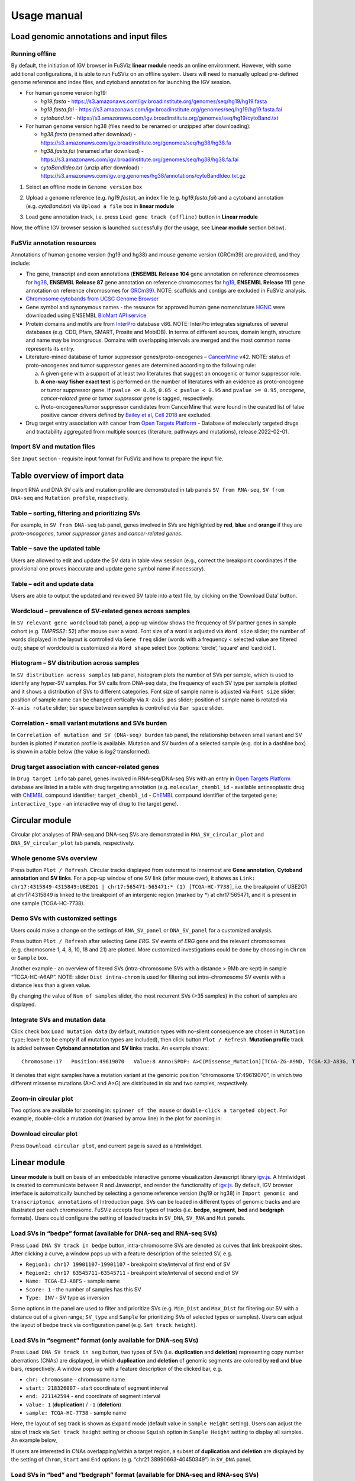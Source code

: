 Usage manual
------------

Load genomic annotations and input files
~~~~~~~~~~~~~~~~~~~~~~~~~~~~~~~~~~~~~~~~

|image1|

Running offline
^^^^^^^^^^^^^^^

By default, the initiation of IGV browser in FuSViz **linear module**
needs an online environment. However, with some additional
configurations, it is able to run FuSViz on an offline system. Users
will need to manually upload pre-defined genome reference and index
files, and cytoband annotation for launching the IGV session.

-  For human genome version hg19:

   -  *hg19.fasta* -
      https://s3.amazonaws.com/igv.broadinstitute.org/genomes/seq/hg19/hg19.fasta
   -  *hg19.fasta.fai* -
      https://s3.amazonaws.com/igv.broadinstitute.org/genomes/seq/hg19/hg19.fasta.fai
   -  *cytoband.txt* -
      https://s3.amazonaws.com/igv.broadinstitute.org/genomes/seq/hg19/cytoBand.txt

-  For human genome version hg38 (files need to be renamed or unzipped
   after downloading):

   -  *hg38.fasta* (renamed after download) -
      https://s3.amazonaws.com/igv.broadinstitute.org/genomes/seq/hg38/hg38.fa
   -  *hg38.fasta.fai* (renamed after download) -
      https://s3.amazonaws.com/igv.broadinstitute.org/genomes/seq/hg38/hg38.fa.fai
   -  *cytoBandIdeo.txt* (unzip after download) -
      https://s3.amazonaws.com/igv.org.genomes/hg38/annotations/cytoBandIdeo.txt.gz

1. Select an offline mode in ``Genome version`` box

|image2|

2. Upload a genome reference (e.g. *hg19.fasta*), an index file
   (e.g. *hg19.fasta.fai*) and a cytoband annotation
   (e.g. *cytoBand.txt*) via ``Upload a file`` box in **linear module**

|image3|

3. Load gene annotation track, i.e. press ``Load gene track (offline)``
   button in **Linear module**

|image4|

Now, the offline IGV browser session is launched successfully (for the
usage, see **Linear module** section below).

|image5|

FuSViz annotation resources
^^^^^^^^^^^^^^^^^^^^^^^^^^^

Annotations of human genome version (hg19 and hg38) and mouse genome
version (GRCm39) are provided, and they include:

-  The gene, transcript and exon annotations (**ENSEMBL Release 104**
   gene annotation on reference chromosomes for
   `hg38 <http://may2021.archive.ensembl.org/index.html>`__, **ENSEMBL
   Release 87** gene annotation on reference chromosomes for
   `hg19 <http://grch37.ensembl.org/index.html>`__, **ENSEMBL Release
   111** gene annotation on reference chromosomes for
   `GRCm39 <https://jan2024.archive.ensembl.org/Mus_musculus/Info/Index>`__).
   NOTE: scaffolds and contigs are excluded in FuSViz analysis.
-  `Chromosome cytobands from UCSC Genome
   Browser <http://genome.ucsc.edu/cgi-bin/hgTables?db=hg38&hgta_group=map&hgta_track=cytoBand&hgta_table=cytoBand&hgta_doSchema=describe+table+schema>`__
-  Gene symbol and synonymous names - the resource for approved human
   gene nomenclature
   `HGNC <https://www.genenames.org/download/statistics-and-files/>`__
   were downloaded using ENSEMBL `BioMart API
   service <http://may2021.archive.ensembl.org/biomart/martview/7785a5b8efc47c501607d147bae28b59>`__
-  Protein domains and motifs are from
   `InterPro <https://www.ebi.ac.uk/interpro/download/>`__ database v86.
   NOTE: InterPro integrates signatures of several databases (e.g. CDD,
   Pfam, SMART, Prosite and MobiDB). In terms of different sources,
   domain length, structure and name may be incongruous. Domains with
   overlapping intervals are merged and the most common name represents
   its entry.
-  Literature-mined database of tumor suppressor genes/proto-oncogenes –
   `CancerMine <http://bionlp.bcgsc.ca/cancermine/>`__ v42. NOTE: status
   of proto-oncogenes and tumor suppressor genes are determined
   according to the following rule:

   a. A given gene with a support of at least two literatures that
      suggest an oncogenic or tumor suppressor role.
   b. **A one-way fisher exact test** is performed on the number of
      literatures with an evidence as proto-oncogene or tumor suppressor
      gene. If ``pvalue <= 0.05``, ``0.05 < pvalue < 0.95`` and
      ``pvalue >= 0.95``, *oncogene*, *cancer-related gene* or *tumor
      suppressor gene* is tagged, respectively.
   c. Proto-oncogenes/tumor suppressor candidates from CancerMine that
      were found in the curated list of false positive cancer drivers
      defined by `Bailey et al, Cell
      2018 <https://www.ncbi.nlm.nih.gov/pubmed/30096302>`__ are
      excluded.

-  Drug target entry association with cancer from `Open Targets
   Platform <https://www.targetvalidation.org/>`__ - Database of
   molecularly targeted drugs and tractability aggregated from multiple
   sources (literature, pathways and mutations), release 2022-02-01.

Import SV and mutation files
^^^^^^^^^^^^^^^^^^^^^^^^^^^^

See ``Input`` section - requisite input format for FuSViz and how to
prepare the input file.

Table overview of import data
~~~~~~~~~~~~~~~~~~~~~~~~~~~~~

Import RNA and DNA SV calls and mutation profile are demonstrated in tab
panels ``SV from RNA-seq``, ``SV from DNA-seq`` and
``Mutation profile``, respectively.

Table – sorting, filtering and prioritizing SVs
^^^^^^^^^^^^^^^^^^^^^^^^^^^^^^^^^^^^^^^^^^^^^^^

|image6|

For example, in ``SV from DNA-seq`` tab panel, genes involved in SVs are
highlighted by **red**, **blue** and **orange** if they are
*proto-oncogenes*, *tumor suppressor genes* and *cancer-related genes*.

Table – save the updated table
^^^^^^^^^^^^^^^^^^^^^^^^^^^^^^

|image7|

Users are allowed to edit and update the SV data in table view session
(e.g., correct the breakpoint coordinates if the provisional one proves
inaccurate and update gene symbol name if necessary).

Table – edit and update data
^^^^^^^^^^^^^^^^^^^^^^^^^^^^

|image8|

Users are able to output the updated and reviewed SV table into a text
file, by clicking on the ‘Download Data’ button.

Wordcloud – prevalence of SV-related genes across samples
^^^^^^^^^^^^^^^^^^^^^^^^^^^^^^^^^^^^^^^^^^^^^^^^^^^^^^^^^

|image9|

In ``SV relevant gene wordcloud`` tab panel, a pop-up window shows the
frequency of SV partner genes in sample cohort (e.g. *TMPRSS2*: 52)
after mouse over a word. Font size of a word is adjusted via
``Word size`` slider; the number of words displayed in the layout is
controlled via ``Gene freq`` slider (words with a frequency < selected
value are filtered out); shape of wordclould is customized via
``Word shape`` select box (options: ‘circle’, ‘square’ and ‘cardioid’).

Histogram – SV distribution across samples
^^^^^^^^^^^^^^^^^^^^^^^^^^^^^^^^^^^^^^^^^^

|image10|

In ``SV distribution across samples`` tab panel, histogram plots the
number of SVs per sample, which is used to identify any hyper-SV
samples. For SV calls from DNA-seq data, the frequency of each SV type
per sample is plotted and it shows a distribution of SVs to different
categories. Font size of sample name is adjusted via ``Font size``
slider; position of sample name can be changed vertically via
``X-axis pos`` slider; position of sample name is rotated via
``X-axis rotate`` slider; bar space between samples is controlled via
``Bar space`` slider.

Correlation - small variant mutations and SVs burden
^^^^^^^^^^^^^^^^^^^^^^^^^^^^^^^^^^^^^^^^^^^^^^^^^^^^

|image11|

In ``Correlation of mutation and SV (DNA-seq) burden`` tab panel, the
relationship between small variant and SV burden is plotted if mutation
profile is available. Mutation and SV burden of a selected sample
(e.g. dot in a dashline box) is shown in a table below (the value is
*log2* transformed).

Drug target association with cancer-related genes
^^^^^^^^^^^^^^^^^^^^^^^^^^^^^^^^^^^^^^^^^^^^^^^^^

|image12|

In ``Drug target info`` tab panel, genes involved in RNA-seq/DNA-seq SVs
with an entry in `Open Targets
Platform <https://www.targetvalidation.org/>`__ database are listed in a
table with drug targeting annotation (e.g. ``molecular_chembl_id`` -
available antineoplastic drug with
`ChEMBL <https://www.ebi.ac.uk/chembl/>`__ compound identifier;
``target_chembl_id`` - `ChEMBL <https://www.ebi.ac.uk/chembl/>`__
compound identifier of the targeted gene; ``interactive_type`` - an
interactive way of drug to the target gene).

Circular module
~~~~~~~~~~~~~~~

Circular plot analyses of RNA-seq and DNA-seq SVs are demonstrated in
``RNA_SV_circular_plot`` and ``DNA_SV_circular_plot`` tab panels,
respectively.

Whole genome SVs overview
^^^^^^^^^^^^^^^^^^^^^^^^^

|image13|

Press button ``Plot / Refresh``. Circular tracks displayed from
outermost to innermost are **Gene annotation**, **Cytoband annotation**
and **SV links**. For a pop-up window of one SV link (after mouse over),
it shows as
``Link: chr17:4315849-4315849:UBE2G1 | chr17:565471-565471:* (1) [TCGA-HC-7738]``,
i.e. the breakpoint of UBE2G1 at chr17:4315849 is linked to the
breakpoint of an intergenic region (marked by \*) at chr17:565471, and
it is present in one sample (TCGA-HC-7738).

Demo SVs with customized settings
^^^^^^^^^^^^^^^^^^^^^^^^^^^^^^^^^

Users could make a change on the settings of ``RNA_SV_panel`` or
``DNA_SV_panel`` for a customized analysis.

|image14|

Press button ``Plot / Refresh`` after selecting ``Gene`` *ERG*. SV
events of *ERG* gene and the relevant chromosomes (e.g. chromosome 1, 4,
8, 10, 18 and 21) are plotted. More customized investigations could be
done by choosing in ``Chrom`` or ``Sample`` box.

|image15|

Another example - an overview of filtered SVs (intra-chromosome SVs with
a distance > 9Mb are kept) in sample “TCGA-HC-A6AP”. NOTE: slider
``Dist intra-chrom`` is used for filtering out intra-chromosome SV
events with a distance less than a given value.

|image16|

By changing the value of ``Num of samples`` slider, the most recurrent
SVs (>35 samples) in the cohort of samples are displayed.

Integrate SVs and mutation data
^^^^^^^^^^^^^^^^^^^^^^^^^^^^^^^

|image17|

Click check box ``Load mutation data`` (by default, mutation types with
no-silent consequence are chosen in ``Mutation type``; leave it to be
empty if all mutation types are included), then click button
``Plot / Refresh``. **Mutation profile** track is added between
**Cytoband annotation** and **SV links** tracks. An example shows:

::

   Chromosome:17   Position:49619070   Value:8 Anno:SPOP: A>C(Missense_Mutation)[TCGA-ZG-A9ND, TCGA-XJ-A83G, TCGA-Y6-A8TL, TCGA-G9-6369, TCGA-CH-5788, TCGA-V1-A9OF] | A>G(Missense_Mutation)[TCGA-EJ-5531, TCGA-ZG-A9L6]

It denotes that eight samples have a mutation variant at the genomic
position “chromosome 17:49619070”, in which two different missense
mutations (A>C and A>G) are distributed in six and two samples,
respectively.

Zoom-in circular plot
^^^^^^^^^^^^^^^^^^^^^

Two options are available for zooming in: ``spinner of the mouse`` or
``double-click a targeted object``. For example, double-click a mutation
dot (marked by arrow line) in the plot for zooming in:

|image18|

Download circular plot
^^^^^^^^^^^^^^^^^^^^^^

Press ``Download circular plot``, and current page is saved as a
htmlwidget.

Linear module
~~~~~~~~~~~~~

**Linear module** is built on basis of an embeddable interactive genome
visualization Javascript library
`igv.js <https://github.com/igvteam/igv.js>`__. A htmlwidget is created
to communicate between R and Javascript, and render the functionality of
`igv.js <https://github.com/igvteam/igv.js>`__. By default, IGV browser
interface is automatically launched by selecting a genome reference
version (hg19 or hg38) in
``Import genomic and transcriptomic annotations`` of Introduction page.
SVs can be loaded in different types of genomic tracks and are
illustrated per each chromosome. FuSViz accepts four types of tracks
(i.e. **bedpe**, **segment**, **bed** and **bedgraph** formats). Users
could configure the setting of loaded tracks in ``SV_DNA``, ``SV_RNA``
and ``Mut`` panels.

Load SVs in “bedpe” format (available for DNA-seq and RNA-seq SVs)
^^^^^^^^^^^^^^^^^^^^^^^^^^^^^^^^^^^^^^^^^^^^^^^^^^^^^^^^^^^^^^^^^^

|image19|

Press ``Load DNA SV track in bedpe`` button, intra-chromosome SVs are
denoted as curves that link breakpoint sites. After clicking a curve, a
window pops up with a feature description of the selected SV, e.g. 

-  ``Region1: chr17 19901107-19901107`` - breakpoint site/interval of
   first end of SV
-  ``Region2: chr17 63545711-63545711`` - breakpoint site/interval of
   second end of SV
-  ``Name: TCGA-EJ-A8FS`` - sample name
-  ``Score: 1`` - the number of samples has this SV
-  ``Type: INV`` - SV type as inversion

Some options in the panel are used to filter and prioritize SVs
(e.g. ``Min_Dist`` and ``Max_Dist`` for filtering out SV with a distance
out of a given range; ``SV_type`` and ``Sample`` for prioritizing SVs of
selected types or samples). Users can adjust the layout of bedpe track
via configuration panel (e.g. ``Set track height``).

Load SVs in “segment” format (only available for DNA-seq SVs)
^^^^^^^^^^^^^^^^^^^^^^^^^^^^^^^^^^^^^^^^^^^^^^^^^^^^^^^^^^^^^

|image20|

Press ``Load DNA SV track in seg`` button, two types of SVs
(i.e. **duplication** and **deletion**) representing copy number
aberrations (CNAs) are displayed, in which **duplication** and
**deletion** of genomic segments are colored by **red** and **blue**
bars, respectively. A window pops up with a feature description of the
clicked bar, e.g. 

-  ``chr: chromosome`` - chromosome name
-  ``start: 218326007`` - start coordinate of segment interval
-  ``end: 221142594`` - end coordinate of segment interval
-  ``value: 1`` (**duplication**) / ``-1`` (**deletion**)
-  ``sample: TCGA-HC-7738`` - sample name

Here, the layout of seg track is shown as ``Expand`` mode (default value
in ``Sample Height`` setting). Users can adjust the size of track via
``Set track height`` setting or choose ``Squish`` option in
``Sample Height`` setting to display all samples. An example below,

|image21|

If users are interested in CNAs overlapping/within a target region, a
subset of **duplication** and **deletion** are displayed by the setting
of ``Chrom``, ``Start`` and ``End`` options
(e.g. “chr21:38990663-40450349”) in ``SV_DNA`` panel.

|image22|

Load SVs in “bed” and “bedgraph” format (available for DNA-seq and RNA-seq SVs)
^^^^^^^^^^^^^^^^^^^^^^^^^^^^^^^^^^^^^^^^^^^^^^^^^^^^^^^^^^^^^^^^^^^^^^^^^^^^^^^

|image23|

Press ``Load DNA SV breakpoints`` (or ``Load RNA SV breakpoints``)
button, SV breakpoint tracks in bed (upper – colored by **green**) and
bedgraph (below – colored by **blue**) format are loaded together. In
bed format track, a window pops up after clicking a breakpoint:

-  ``Name: TCGA-V1-A9OF`` - sample name
-  ``split: 7`` - the number of split read support
-  ``span: 29`` - the number of discordant read pair support
-  ``Type: DEL`` - SV type as deletion
-  ``Partner_chr: chrX`` - the chromosome on which the other breakpoint
   of SV is located
-  ``Partner_start`` and ``Partner_end: 48673055 and 48673059`` - the
   zero-based starting and one-based end position of the other
   breakpoint of the SV on ``Partner_chr``
-  ``chrX: 95551524-95551528`` - the chromosome, zero-based starting and
   one-based end position of the clicked SV breakpoint

Bedgraph tracks display the frequency of recurrent breakpoints across
samples. After clicking one peak, the frequency (e.g. ``value: 1``) of
breakpoint (e.g. ``Position: 57040074-57040076``) is shown in a pop-up
window.

Bed and bedgraph tracks could be used for an identiification of
breakpoint hotspot regions (see breakpoint hotspots highlighted in
dashline boxes, which links a recurrent inversion between
``chrX:2197061-2197064`` and ``chrX:48672810-48672813``).

|image24|

Upload user-defined annotation files
^^^^^^^^^^^^^^^^^^^^^^^^^^^^^^^^^^^^

Users are allowed to upload customized annotation files in **VCF**
(e.g. genetic variations), **BED** (e.g. regulatory elements - enhancers
and TADs) and **GTF** (e.g. genes, transcripts, exons) formats to
interpret SV patterns. Some requirements of a customized annotation
file:

-  Chromosome name **MUST** start with “chr”
-  All upload files **MUST** be sorted by chromosome and genomic
   coordinate, then compressed and indexed using
   `bgzip <http://www.htslib.org/doc/tabix.html>`__ and
   `tabix <http://www.htslib.org/doc/tabix.html>`__
-  The compressed file **MUST** upload together with its index file
-  Make sure genomic coordinate in upload annotation files **MUST** be
   the same version as used in IGV browser

For example, upload a gene annotation file in GTF format from GENCODE
v35 and compare it with the default annotation track (NCBI RefSeq).

|image25|

|image26|

In addition, read alignment files (e.g. **BAM** or **CRAM** format) can
be uploaded for a single sample analysis (see **Appendix** section for
usage and case example).

Display genomic coordinate of current window
^^^^^^^^^^^^^^^^^^^^^^^^^^^^^^^^^^^^^^^^^^^^

Press ``Show coordinate`` button

|image27|

Save and download tracks
^^^^^^^^^^^^^^^^^^^^^^^^

IGV browser provides a button ``Save SVG`` to download loaded tracks as
SVG format.

|image28|

Illustrate SV pattern by combining multiple tracks together
^^^^^^^^^^^^^^^^^^^^^^^^^^^^^^^^^^^^^^^^^^^^^^^^^^^^^^^^^^^

Example 1: identify recurrent duplications involving an upstream enhancer of AR gene
''''''''''''''''''''''''''''''''''''''''''''''''''''''''''''''''''''''''''''''''''''

Loaded tracks from the top denote chromosome ideogram, gene annotation
(NCBI RefSeq), SV in segment format (**Duplication** and **Deletion**),
SV in bedpe format and user-defined bed file (enhancers_sort.bed.gz).
Dashline box highlights a highly recurrent duplication of an upstream
enhancer *GHXI66900* of *AR* gene in a sample cohort.

|image29|

Example 2: a comparison of breakpoint distribution at DNA and RNA level
'''''''''''''''''''''''''''''''''''''''''''''''''''''''''''''''''''''''

In loaded SV tracks from DNA-seq data, breakpoints within *TMPRSS2* and
*ERG* (highlighted in grey boxes) show a scatter distribution, and no
peak indicates a high recurrence. While the observed breakpoints of
these two genes at RNA level are centralized at a few exon-exon
boundaries with a high recurrence. As introns mostly conbritue to a gene
composition in length and are therefore enriched in breakpoints compared
to exons, RNA splicing mechanism make most transcribed breakpoints
aligned to exon boundary, simplifying the complexity of SVs in the
RNA-seq data. As expected in bedpe track, fusion events of *TMPRSS2-ERG*
detected in RNA-seq data link the splicing sites of two partner genes.

|image30|

Two-way module (RNA-seq)
~~~~~~~~~~~~~~~~~~~~~~~~

**Two-way module** is designed for an analysis of a specific SV type
(i.e. fusion gene/transcript) in a single panel, where two distant
genomic intervals involved in a few fusion events are shown together
with gene annotations. Three functional panels (i.e. ``Overview_plot``,
``Sample_plot`` and ``Domain_plot``) are provided to investigate fusion
events in different dimensions.

Overview_plot (only available for RNA-seq SVs)
^^^^^^^^^^^^^^^^^^^^^^^^^^^^^^^^^^^^^^^^^^^^^^

It displays all fusion events related two partner genes and their
prevalence in a sample cohort. For example, choose partner gene names
(e.g. *TMPRSS2* and *ERG*) in Select boxes ``GeneA (*)`` and
``GeneB (*)``, and press ``Plot / Refresh``. The two-way plot from the
top illustrates fusion events (curved lines with frequency in brackets),
exon annotations of different transcript isoforms for upstream (colored
by **green**) and downstream (colored by **orange**) partners, genomic
coordinates of partner gene loci in Mb from chromosome, partner gene
position in a chromosome ideogram.

|image31|

Show fusion events of chosen breakpoints in Select boxes
``Breakpoint A`` and ``Breakpoint B``. For example, breakpoint
``41507950`` of *TMPRSS2* is chosen; three fusion events with a
frequency (``3``, ``42`` and ``17``) are plotted on the top of two-way
plot view (highlighted in dashline box).

|image32|

Show annotations of chosen transcripts in Select boxes
``GeneA transcript`` (``ENST00000679263`` and ``ENST00000679054``) and
``GeneB transcript`` (``ENST00000398910`` and ``ENST00000398919``), and
filter out the fusion event with the number of split reads less than 8
(see the setting of ``Num of split reads`` slider).

|image33|

By clicking check box ``Ruler line:``, users could add a vertical
baseline to the session in context of ‘exon-intron’ structure for
different transcript isoforms.

|image34|

Zoom in/out and download plot, and users are able to adjust the
resolution of download plot via changing ``Layout_width`` and
``Layout_height``.

|image35|

Sample_plot (only available for RNA-seq SVs)
^^^^^^^^^^^^^^^^^^^^^^^^^^^^^^^^^^^^^^^^^^^^

It illustrates a private fusion event between two partner genes of one
sample in context of transcript isoform annotations. To make a plot, the
``GeneA``, ``GeneB``, ``Breakpoint A``, ``Breakpoint B`` and ``Sample``
must be selected. For example, the demo case from the top shows the
position of partner genes in a chromosome ideogram, the fusion event
(the numbers of split reads and discordant read pairs are displayed in
the bracket above the curve), exon annotations of different transcript
isoforms for upstream (colored by **green**) and downstream (colored by
**orange**) partners in which fused parts are highlighted by grey box,
and genomic coordinates of partner gene loci in Mb from chromosome.

|image36|

As a breakpoint may have a variable consequence (e.g. ‘at exon
boundary’, ‘within exon’ or ‘within intron’) in terms of different
transcript isoforms, users can choose the most relevant transcript in
Select boxes ``GeneA`` and ``GeneB transcript``
(e.g. ``ENST00000679054`` and ``ENST00000417133``) to demonstrate the
outcome of fusion event.

|image37|

For plotting read coverage using alignment file in a single sample
analysis, see **Appendix** section.

Domain_plot (only available for RNA-seq SVs)
^^^^^^^^^^^^^^^^^^^^^^^^^^^^^^^^^^^^^^^^^^^^

Domain plot shows a biological consequence of chimeric transcript in
context of protein domain and motif annotations. For example, after
choosing partner genes (*TMPRSS2* and *ERG*) in Select boxes ``GeneA``
and ``GeneB``, transcript isoforms with domain and motif annotations are
bold and the canonical transcript isoform is highlighted by underscore
in Select boxes ``TranscriptA`` and ``TranscriptB``. Choose relevant
ones, then domain fusion plot is rendered.

|image38|

In plot view panel, motif & domain annotations and the selected
transcripts with concatenated exons for GeneA (colored by **green**) and
GeneB (colored by **orange**) are shown in upper and lower parts of the
layout, respectively. Colored arrow lines denote different biological
consequence of translated chimeric transcripts (i.e. ``red: outframe``,
``blue: inframe`` and ``black: unknown``).

Show biological consequence of a specific chimeric transcript with the
selected breakpoints (e.g. ``41498119`` and ``38445621`` are chosen in
Select box ``Breakpoint A`` and ``Breakpoint B``, see below). Users
could adjust the resolution of download domain fusion plot via changing
``Layout_width`` and ``Layout_height``.

|image39|

Network module
~~~~~~~~~~~~~~

The aim of this module is to identify a hub (i.e. a node with a high
degree of connection) in SV interaction network and reveal the impact of
SV events on functionality of involved genes. In the network, *node*
represents either a gene or an intergenic interval that harbors
breakpoints of SV, while *edge* shows a SV event between two nodes. The
results are presented in four functional panels
(``RNA_SV_network_plot``, ``RNA_SV_network_hub``,
``DNA_SV_network_plot`` and ``DNA_SV_network_hub``).

DNA_SV_network_plot
^^^^^^^^^^^^^^^^^^^

Press ``Plot / Refresh`` button in ``DNA_SV_panel`` settings. An
overview of DNA SV interaction network is plotted.

|image40|

Choose a gene name (e.g. *TP53*) in Select box ``Node search`` of
``DNA_SV_panel``, and *TP53* is centralized by its connected nodes. The
degree of *TP53* (which is listed in ``DNA_network_hub`` panel) suggests
a structural variation complexity in the sample cohort. All nodes are
marked by five different colors (``red: oncogenes``,
``blue: tumor suppressor genes``, ``orange: cancer-related genes``,
``grey: the other genes`` and ``black: intergenic``). In terms of a
tumor suppressor feature and a high degree of connection, an outcome of
SVs involving *TP53* most likely results in a loss of function by
disrupting the gene.

|image41|

The gene name pops up after clicking a node in the network plot. User
could adjust font size and position of gene name using Numeric Input box
``Node font size`` and ``Node font pos`` of ``DNA_SV_panel``. The
thickness of an edge indicates the number of samples supporting a SV
event between nodes, and mouse over an edge pops up a windonw with the
sample number (e.g. ``Num_sample: 1``). The length of edge is adjusted
by Numeric Input box ``Spring Constant`` (i.e. a smaller value suggests
a longer edge).

For another example, choose *ERG* in Select box ``Node search``, and a
more complex sub-network is plotted. In addition to *ERG*, three other
hubs (*ETV1*, *SLC45A3* and *TMPRSS2*) with a degree of 8, 6 and 10 (see
``DNA_SV_network_hub`` panel) are highlighted in dash boxes. They are
enriched in SVs and highly interact with each other, which consists of a
functional module. Of them, the *TMPRSS2-ERG* shows a presence in 22
samples (see a pop-up window). As all the four hubs have **oncogenic**
features, and it is interesting to see whether such a interative network
can be recurrent at RNA level.

|image42|

RNA_SV_network_plot
^^^^^^^^^^^^^^^^^^^

Press ``Plot / Refresh`` button in ``RNA_SV_panel``. An overview of RNA
SV interaction network is plotted, which looks very similar to the
``DNA_SV_network_plot`` except for edges with arrow lines. As most SV
events observed at RNA level are transcribed as fusion transcripts, an
arrow indicates the transcription direction from upstream to downstream
partner.

|image43|

Choose *ERG* in Select box ``Node search`` of ``RNA_SV_panel``, and the
sub-network with centralized *ERG* is highlighted. A similar subgraph
with the same hub composition (*ERG*, *SLC45A3*, *ETV1* and *TMPRSS2*
colored as **oncogenes**) recurs. Arrows denoate the transcription
direction from upstream partners (*TMPRSS2* and *SLC45A3*) to downstream
partners (*ERG* and *ETV1*), which might result in an increase of *ERG*
and *ETV1* expression due to a “hitchhiking effect” of overexpressed
*TMPRSS2* and *SLC45A3*.

|image44|

DNA_SV_network_hub and RNA_SV_network_hub
^^^^^^^^^^^^^^^^^^^^^^^^^^^^^^^^^^^^^^^^^

A table summarizes network centrality/hub score. The ``nodes`` column is
marked by three colors (``red: oncogenes``,
``blue: tumor suppressor genes`` and ``orange: cancer-related genes``).
Two different values, ``degree`` and ``score``, represent the number of
edges linking to a node and the number of samples involving SV events
for a node. By ranking table via ``degree`` and ``score``, users could
identify the hub with a high complexity.

|image45|

Download
^^^^^^^^

The network is saved as png format by pressing ``Export as png`` button.
In order to download a full view of plot, ``Display Navigation`` could
be clicked out .

|image46|

.. |image1| image:: 4.1.Data_Load_interface.png
.. |image2| image:: 4.1.1.Offline_1.png
.. |image3| image:: 4.1.1.Offline_2.png
.. |image4| image:: 4.1.1.Offline_3.png
.. |image5| image:: 4.1.1.Offline_4.png
.. |image6| image:: 4.2.1.Table.png
.. |image7| image:: 4.2.1.1.Table_update.png
.. |image8| image:: 4.2.1.2.Table_save.png
.. |image9| image:: 4.2.2.Wordcloud.png
.. |image10| image:: 4.2.3.Histogram.png
.. |image11| image:: 4.2.4.Correlation.png
.. |image12| image:: 4.2.5.Drug_info.png
.. |image13| image:: 4.3.1.Whole_genome_SV_overview_new.png
.. |image14| image:: 4.3.2.Demo_SVs_related_to_selected_genes.png
.. |image15| image:: 4.3.2.Demo_SVs_related_to_selected_sample.png
.. |image16| image:: 4.3.2.Demo_SVs_with_recurrence.png
.. |image17| image:: 4.3.3.Integrate_SVs_and_mutation_data.png
.. |image18| image:: 4.3.4.Zoom_in_by_double_click.png
.. |image19| image:: 4.4.1.Load_SVs_in_bedpe_format.png
.. |image20| image:: 4.4.2.Load_SVs_in_segment_format.png
.. |image21| image:: 4.4.2.Load_SVs_in_segment_format_squish.png
.. |image22| image:: 4.4.2.Load_SVs_in_segment_format_subset.png
.. |image23| image:: 4.4.3.Load_SVs_in_bed_and_bedgraph_format.png
.. |image24| image:: 4.4.3.Load_SVs_in_bed_and_bedgraph_format_hotspot.png
.. |image25| image:: 4.4.4.Upload_user_defined_annotation_files_1.png
.. |image26| image:: 4.4.4.Upload_user_defined_annotation_files_2.png
.. |image27| image:: 4.4.5.Display_genomic_coordinate_of_current_window.png
.. |image28| image:: 4.4.6.Save_and_download.png
.. |image29| image:: 4.4.7.Combine_different_tracks_together_example1.png
.. |image30| image:: 4.4.7.Combine_different_tracks_together_example2.png
.. |image31| image:: 4.5.1.Overview_plot_1.png
.. |image32| image:: 4.5.1.Overview_plot_2.png
.. |image33| image:: 4.5.1.Overview_plot_3.png
.. |image34| image:: 4.5.1.Overview_plot_5.png
.. |image35| image:: 4.5.1.Overview_plot_4.png
.. |image36| image:: 4.5.2.Per_sample_plot_1.png
.. |image37| image:: 4.5.2.Per_sample_plot_2.png
.. |image38| image:: 4.5.3.Domain_plot_1.png
.. |image39| image:: 4.5.3.Domain_plot_2.png
.. |image40| image:: 4.6.1.DNA_network_plot_1.png
.. |image41| image:: 4.6.1.DNA_network_plot_2.png
.. |image42| image:: 4.6.1.DNA_network_plot_3.png
.. |image43| image:: 4.6.2.RNA_network_plot_1.png
.. |image44| image:: 4.6.2.RNA_network_plot_2.png
.. |image45| image:: 4.6.3.DNA_RNA_network_hub.png
.. |image46| image:: 4.6.4.Download_network.png
